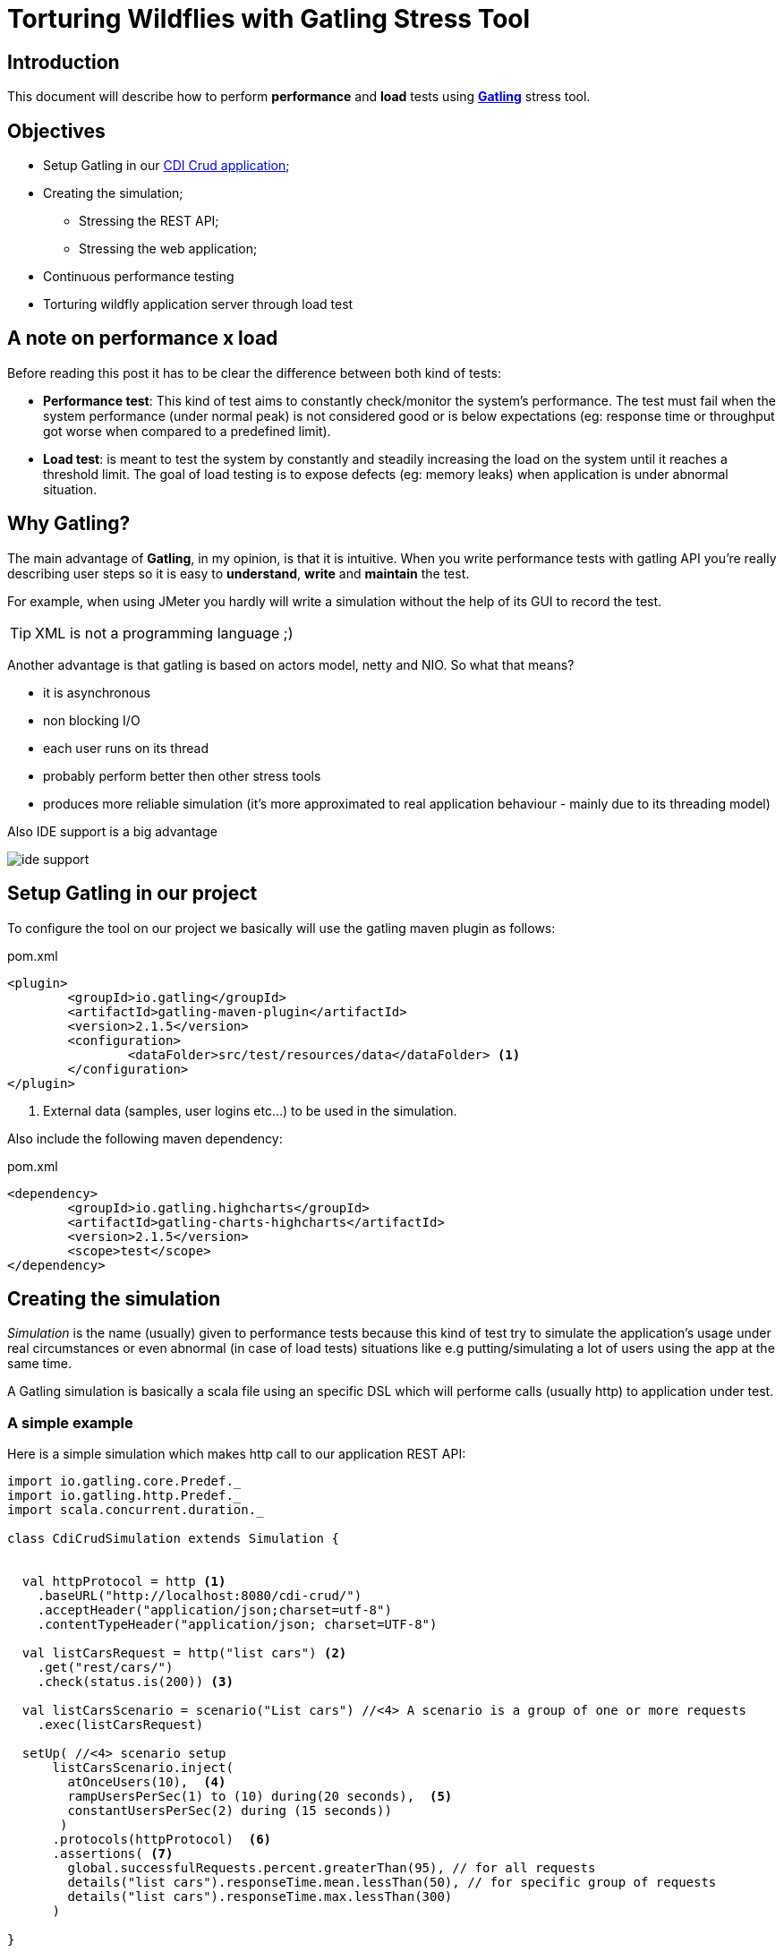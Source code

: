 = Torturing Wildflies with Gatling Stress Tool

== Introduction

This document will describe how to perform *performance* and *load* tests using http://gatling.io[*Gatling*^] stress tool.

== Objectives

* Setup Gatling in our https://github.com/rmpestano/cdi-crud[CDI Crud application^];
* Creating the simulation;
** Stressing the REST API;
** Stressing the web application;
* Continuous performance testing
* Torturing wildfly application server through load test

== A note on performance x load
Before reading this post it has to be clear the difference between both kind of tests:

* *Performance test*: This kind of test aims to constantly check/monitor the system's performance.
The test must fail when the system performance (under normal peak) is not considered good or is below expectations (eg: response time or throughput got worse when compared to a predefined limit).
* *Load test*: is meant to test the system by constantly and steadily increasing the load on the system until it reaches a threshold limit.
The goal of load testing is to expose defects (eg: memory leaks) when application is under abnormal situation.


== Why Gatling?
The main advantage of *Gatling*, in my opinion, is that it is intuitive. When you write performance tests with gatling API you're really describing user steps
so it is easy to *understand*, *write* and *maintain* the test.

For example, when using JMeter you hardly will write a simulation without the help of its GUI to record the test.

TIP: XML is not a programming language ;)

Another advantage is that gatling is based on actors model, netty and NIO. So what that means?

* it is asynchronous
* non blocking I/O
* each user runs on its thread
* probably perform better then other stress tools
* produces more reliable simulation (it's more approximated to real application behaviour - mainly due to its threading model)

Also IDE support is a big advantage

image::ide-support.png[align="center"]

== Setup Gatling in our project

To configure the tool on our project we basically will use the gatling maven plugin as follows:

.pom.xml
----
<plugin>
	<groupId>io.gatling</groupId>
	<artifactId>gatling-maven-plugin</artifactId>
	<version>2.1.5</version>
	<configuration>
		<dataFolder>src/test/resources/data</dataFolder> <1>
	</configuration>
</plugin>
----

<1> External data (samples, user logins etc...) to be used in the simulation.

Also include the following maven dependency:

.pom.xml
----
<dependency>
	<groupId>io.gatling.highcharts</groupId>
	<artifactId>gatling-charts-highcharts</artifactId>
	<version>2.1.5</version>
	<scope>test</scope>
</dependency>
----

== Creating the simulation
_Simulation_ is the name (usually) given to performance tests because this kind of test try to simulate the application's
usage under real circumstances or even abnormal (in case of load tests) situations like e.g putting/simulating a lot of users using the app at the same time.

A Gatling simulation is basically a scala file using an specific DSL which will performe calls (usually http) to application under test.

=== A simple example

Here is a simple simulation which makes http call to our application REST API:

[source, scala]
----
import io.gatling.core.Predef._
import io.gatling.http.Predef._
import scala.concurrent.duration._

class CdiCrudSimulation extends Simulation {


  val httpProtocol = http <1>
    .baseURL("http://localhost:8080/cdi-crud/")
    .acceptHeader("application/json;charset=utf-8")
    .contentTypeHeader("application/json; charset=UTF-8")

  val listCarsRequest = http("list cars") <2>
    .get("rest/cars/")
    .check(status.is(200)) <3>

  val listCarsScenario = scenario("List cars") //<4> A scenario is a group of one or more requests
    .exec(listCarsRequest)

  setUp( //<4> scenario setup
      listCarsScenario.inject(
        atOnceUsers(10),  <4>
        rampUsersPerSec(1) to (10) during(20 seconds),  <5>
        constantUsersPerSec(2) during (15 seconds))
       )
      .protocols(httpProtocol)  <6>
      .assertions( <7>
        global.successfulRequests.percent.greaterThan(95), // for all requests
        details("list cars").responseTime.mean.lessThan(50), // for specific group of requests
        details("list cars").responseTime.max.lessThan(300)
      )

}
----

<1> Template for all http requests;
<2> Stores this request in a local variable;
<3> Request assertion;
<4> Add 5 users at the same time (each on its on thread). They will fire one request (wait its response) each one.
<5> scale from 1 to 10 users during 20 seconds (one user is added on each 2 seconds. On the last second the 10 users will fire requests simultaneously)
<6> 2 users per second during 15 seconds (i fell quite dummy explaining this because the DSL is really *self explanatory*)
<7> this section makes assertions on all or a group of requests

NOTE: I've already talked about this https://rpestano.wordpress.com/2014/12/21/some-words-on-javaee-rest-and-swagger/[REST API here^]


This simulation fires a total of 150 request in 34 seconds, here is the console output:

----
================================================================================
---- Global Information --------------------------------------------------------
> request count                                        150 (OK=150    KO=0     )
> min response time                                      8 (OK=8      KO=-     )
> max response time                                     38 (OK=38     KO=-     )
> mean response time                                    21 (OK=21     KO=-     )
> std deviation                                          5 (OK=5      KO=-     )
> response time 50th percentile                         22 (OK=22     KO=-     )
> response time 75th percentile                         24 (OK=24     KO=-     )
> mean requests/sec                                  4.343 (OK=4.343  KO=-     )
---- Response Time Distribution ------------------------------------------------
> t < 800 ms                                           150 (100%)
> 800 ms < t < 1200 ms                                   0 (  0%)
> t > 1200 ms                                            0 (  0%)
> failed                                                 0 (  0%)
================================================================================

Reports generated in 0s.
Please open the following file: /home/pestano/projects/cdi-crud/target/gatling/results/cdicrudsimulation-1430707109729/index.html
Global: percentage of successful requests is greater than 95 : true
list cars: mean of response time is less than 50 : true
list cars: max of response time is less than 300 : true
----

And here are some graphical report generated by Gatling:

|====
| image:simple-simulation01.png[400,300,link="https://www.flickr.com/photos/131177342@N02/17155121117/",window="_blank"] | image:simple-simulation03.png[400,300,,link="https://www.flickr.com/photos/131177342@N02/17175013220/",window="_blank"]
| image:simple-simulation02.png[400,300,link="https://www.flickr.com/photos/131177342@N02/16740080194/",window="_blank"] | image:simple-simulation04.png[400,300,link="https://www.flickr.com/photos/131177342@N02/16742318423/",window="_blank"]
| image:simple-simulation-detail01.png[400,300,link="https://www.flickr.com/photos/131177342@N02/17362231561/",window="_blank"] | image:simple-simulation03.png[400,300,link="https://www.flickr.com/photos/131177342@N02/17175012290/",window="_blank"]
| image:simple-simulation-detail02.png[400,300,link="https://www.flickr.com/photos/131177342@N02/17176369579/",window="_blank"] | image:simple-simulation04.png[400,300,link="https://www.flickr.com/photos/131177342@N02/17175011950/",window="_blank"]
|====


== References
. http://pt.slideshare.net/swapnilvkotwal/gatling